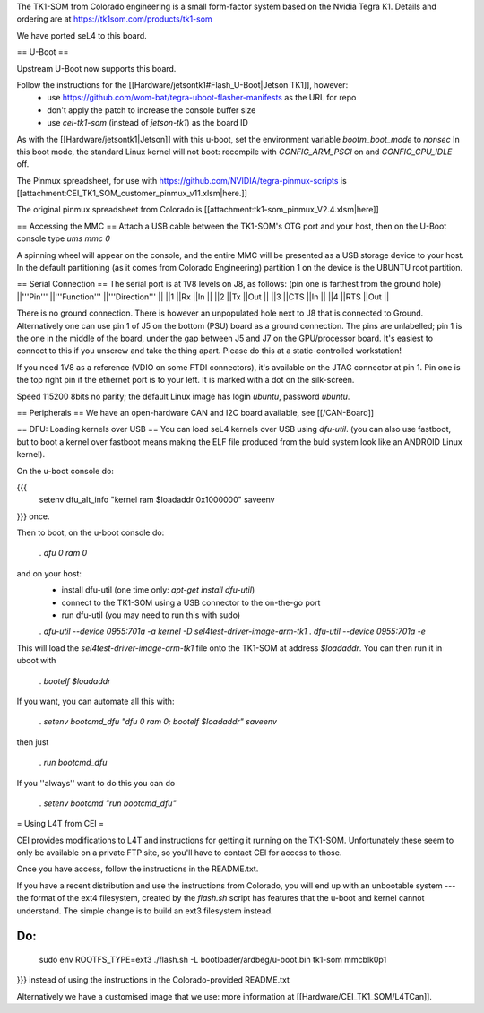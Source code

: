 The TK1-SOM from Colorado engineering is a small form-factor system based on the Nvidia Tegra K1. Details and ordering are at https://tk1som.com/products/tk1-som

We have ported seL4 to this board.

== U-Boot ==

Upstream U-Boot now supports this board.  

Follow the instructions for the [[Hardware/jetsontk1#Flash_U-Boot|Jetson TK1]], however:
 * use https://github.com/wom-bat/tegra-uboot-flasher-manifests as the URL for repo
 * don't apply the patch to increase the console buffer size
 * use `cei-tk1-som` (instead of `jetson-tk1`) as the board ID


As with the [[Hardware/jetsontk1|Jetson]] with this u-boot, set the environment variable `bootm_boot_mode` to `nonsec` In this boot mode, the standard Linux kernel will not boot: recompile with `CONFIG_ARM_PSCI` on and `CONFIG_CPU_IDLE` off.

The Pinmux spreadsheet, for use with https://github.com/NVIDIA/tegra-pinmux-scripts is [[attachment:CEI_TK1_SOM_customer_pinmux_v11.xlsm|here.]]

The original pinmux spreadsheet from Colorado is [[attachment:tk1-som_pinmux_V2.4.xlsm|here]]

== Accessing the MMC ==
Attach a USB cable between the TK1-SOM's OTG port and your host, then on the U-Boot console type `ums mmc 0`

A spinning wheel will appear on the console, and the entire MMC will be presented as a USB storage device to your host.
In the default partitioning (as it comes from Colorado Engineering)  partition 1 on the device is the UBUNTU root partition.

== Serial Connection ==
The serial port is at 1V8 levels on J8, as follows: (pin one is farthest from  the ground hole)
||'''Pin''' ||'''Function''' ||'''Direction''' ||
||1 ||Rx ||In ||
||2 ||Tx ||Out ||
||3 ||CTS ||In ||
||4 ||RTS ||Out ||



There is no ground connection.  There is however an unpopulated hole next to J8 that is connected to Ground.  Alternatively one can use pin 1 of J5 on the bottom (PSU) board as a ground connection.  The pins are unlabelled; pin 1 is the one in the middle of the board, under the gap between J5 and J7 on the GPU/processor board.  It's easiest to connect to this if you unscrew and take the thing apart.  Please do this at a static-controlled workstation!

If you need 1V8 as a reference (VDIO on some FTDI connectors), it's available on the JTAG connector at pin 1.  Pin one is the top right pin if the ethernet port is to your left.  It is marked with a dot on the silk-screen.

Speed 115200 8bits no parity; the default Linux image has login `ubuntu`, password `ubuntu`.

== Peripherals ==
We have an open-hardware CAN and I2C board available, see [[/CAN-Board]]

== DFU: Loading kernels over USB ==
You can load seL4 kernels over USB using `dfu-util`. (you can also use fastboot, but to boot a kernel over fastboot means making the ELF file produced from the buld system look like an ANDROID Linux kernel).

On the u-boot console do:

{{{
 setenv dfu_alt_info "kernel ram $loadaddr 0x1000000"
 saveenv
}}}
once.

Then to boot, on the u-boot console do:

 . `dfu 0 ram 0`

and on your host:
 * install dfu-util (one time only: `apt-get install dfu-util`)
 * connect to the TK1-SOM using a USB connector to the on-the-go port
 * run dfu-util (you may need to run this with sudo)
 . `dfu-util --device 0955:701a -a kernel -D sel4test-driver-image-arm-tk1`
 . `dfu-util --device 0955:701a -e`

This will load the `sel4test-driver-image-arm-tk1` file onto the TK1-SOM at address `$loadaddr`. You can then run it in uboot with

 . `bootelf $loadaddr`

If you want, you can automate all this with:

 . `setenv bootcmd_dfu "dfu 0 ram 0; bootelf $loadaddr"` `saveenv`

then just

 . `run bootcmd_dfu`

If you ''always'' want to do this you can do

 . `setenv bootcmd "run bootcmd_dfu"`

= Using L4T from CEI =

CEI provides modifications to L4T and instructions for getting it running on the TK1-SOM.  Unfortunately these seem to only be available on a private FTP site, so you'll have to contact CEI for access to those.

Once you have access, follow the instructions in the README.txt.

If you have a recent distribution and use the instructions from Colorado, you will end up with an unbootable system --- the format of the ext4 filesystem, created by the `flash.sh` script has features that the u-boot and kernel cannot understand.  The simple change is to build an ext3 filesystem instead.


Do:
{{{
  sudo env ROOTFS_TYPE=ext3 ./flash.sh -L bootloader/ardbeg/u-boot.bin tk1-som mmcblk0p1
}}}
instead of using the instructions in the Colorado-provided README.txt

Alternatively we have a customised image that we use: more information at [[Hardware/CEI_TK1_SOM/L4TCan]].
